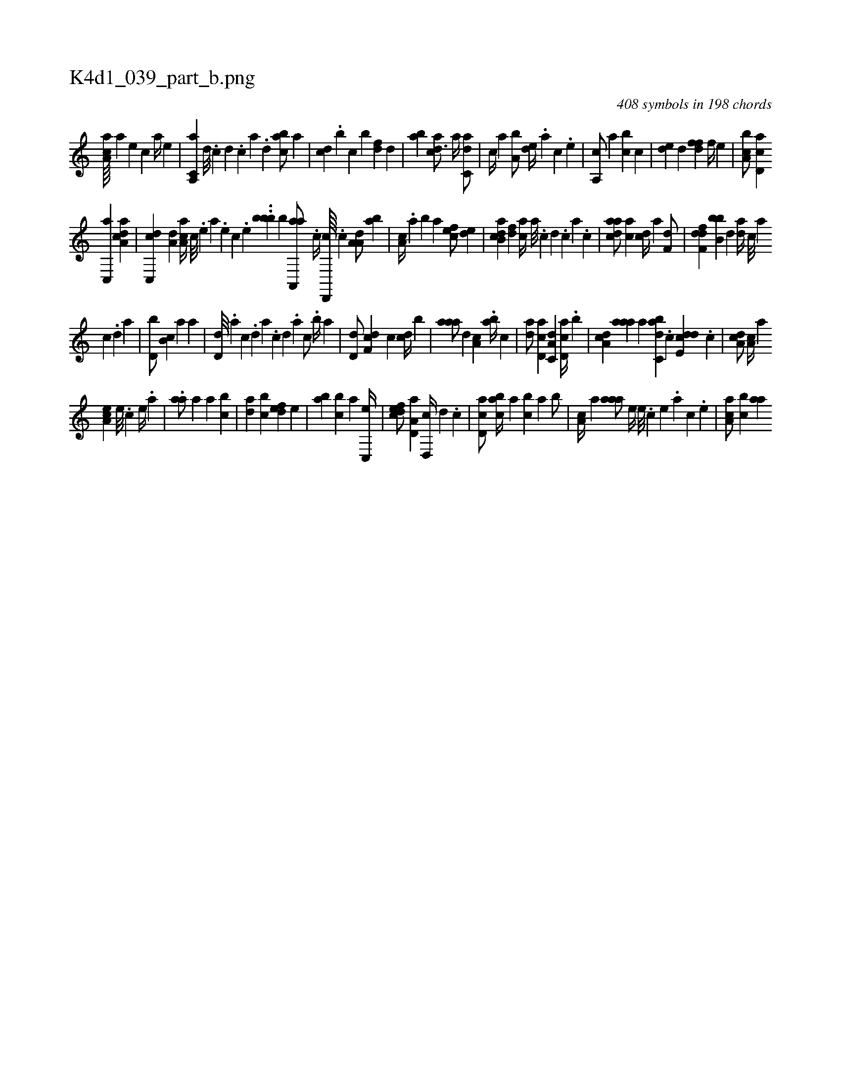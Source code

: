 X:1
%
%%titleleft true
%%tabaddflags 0
%%tabrhstyle grid
%
T:K4d1_039_part_b.png
C:408 symbols in 198 chords
L:1/4
K:italiantab
%
[,aa,c////] [a] [,e] [,c] [a//] [,e] |\
	[a,,c,a] [,d///] .[,c] [,d] .[,c] [,a] .[,,d] [,abc/] [a] |\
	[,cd] .[,b] [c] [b] [,df] [d] |\
	[,ab] [acd3/4] [,a//] [c,da/] |\
	[,,,c//] [a] [a,b/] [,,de//] .[a] [,c] .[,e] |\
	[a,,c/] [,a] [,,bc] [,c] |\
	[,,de] [,d] [,dff] [,,f//] [,,,e] |\
	[a,bc/] [,cd,a] 
%
[c,,a] [da,ac] |\
	[c,,cd] [a,d] [,aa,c//] [,c///] .[,e] [a] .[,e] [,c] .[,e] ..[,bbb] [,,,,b] [aa,,,a/] .[,,,c//] [,d,,,c////] .[,c] [,a,a,d/] [,,ba] |\
	[,a,c//] .[,,a] [,,b] [,,,a] [,,,cef/] [,,de] |\
	[,ab,cd] [,df] [,,,ca//] [,a///] .[,c] [,d] .[,c] [,a] .[,c] |\
	[,daac/] [ca] [,,,cd//] [a] [f,d/] |\
	[,dff,d] [,,bb,b] [d] [,,da//] [c///] [a] 
%
[c] .[d] [a] |\
	[d,b/] [,b,c] [,a] [,,,a] |\
	[,,d,d///] .[,,,,a] [,,,,c] .[,,,,d] [,,,a] .[,,,,c] [,,,,d] .[,,,a] [,,,c/] .[,,b//] [,,,a] |\
	[,,d,d/] [,df,c] [,,,c] [,cd//] [,,b] |\
	[,aaa/] [,,d] [,a,c] .[,,ba//] [,c] |\
	[,da/] [,cd,a] [,a,c,d] [,cd,a//] .[,,b] |\
	[,da,c] [,aaa] [,,,,a] [,abc,d] .[,c] [,dde,c] .[,c] |\
	[,da,c/] [,a,c//] [,,,a] 
%
[,,a,ec] [,,e///] .[,,c] [,,e//] .[,a] |\
	.[,aa/] [,,,a] [,a] [,,bc] |\
	[,,da] [,,bc] [,,def] [,,,e] |\
	[,ab] [,,bc] [,a] [,c,,e//] |\
	[,dfec/] [a,d,a] [,d,,c//] [,,d] .[,,c] |\
	[,cd,a/] [,abc//] [,,a] [,,bc] [,,a] [,,b/] |\
	[,a,c//] [,,a] [,aaa/] [,,,,e//] [,,e///] .[,,c] [,,e] .[,,a] [,,c] .[,,e] |\
	[,aa,c/] [,,bc] [aa] 
% number of items: 408


